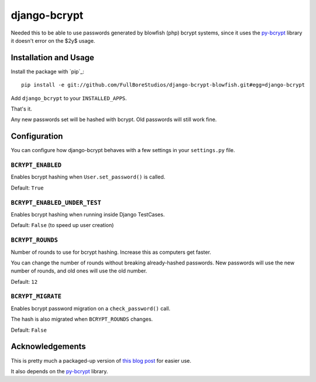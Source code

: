 django-bcrypt
=============

Needed this to be able to use passwords generated by blowfish (php) bcrypt systems, since it uses the `py-bcrypt`_ library it doesn't error on the $2y$ usage.

Installation and Usage
----------------------

Install the package with `pip`_::

    pip install -e git://github.com/FullBoreStudios/django-bcrypt-blowfish.git#egg=django-bcrypt

.. _git: http://git-scm.com/

Add ``django_bcrypt`` to your ``INSTALLED_APPS``.

That's it.

Any new passwords set will be hashed with bcrypt.  Old passwords will still work
fine.


Configuration
-------------

You can configure how django-bcrypt behaves with a few settings in your
``settings.py`` file.

``BCRYPT_ENABLED``
``````````````````

Enables bcrypt hashing when ``User.set_password()`` is called.

Default: ``True``

``BCRYPT_ENABLED_UNDER_TEST``
`````````````````````````````

Enables bcrypt hashing when running inside Django TestCases.

Default: ``False`` (to speed up user creation)

``BCRYPT_ROUNDS``
`````````````````

Number of rounds to use for bcrypt hashing.  Increase this as computers get faster.

You can change the number of rounds without breaking already-hashed passwords.  New
passwords will use the new number of rounds, and old ones will use the old number.

Default: ``12``

``BCRYPT_MIGRATE``
``````````````````

Enables bcrypt password migration on a ``check_password()`` call.

The hash is also migrated when ``BCRYPT_ROUNDS`` changes.

Default: ``False``


Acknowledgements
----------------

This is pretty much a packaged-up version of `this blog post`_ for easier use.

It also depends on the `py-bcrypt`_ library.

.. _this blog post:
   http://kfalck.net/2010/12/27/blogi-linodessa-ja-bcrypt-kaytossa

.. _py-bcrypt:
   http://www.mindrot.org/projects/py-bcrypt/

